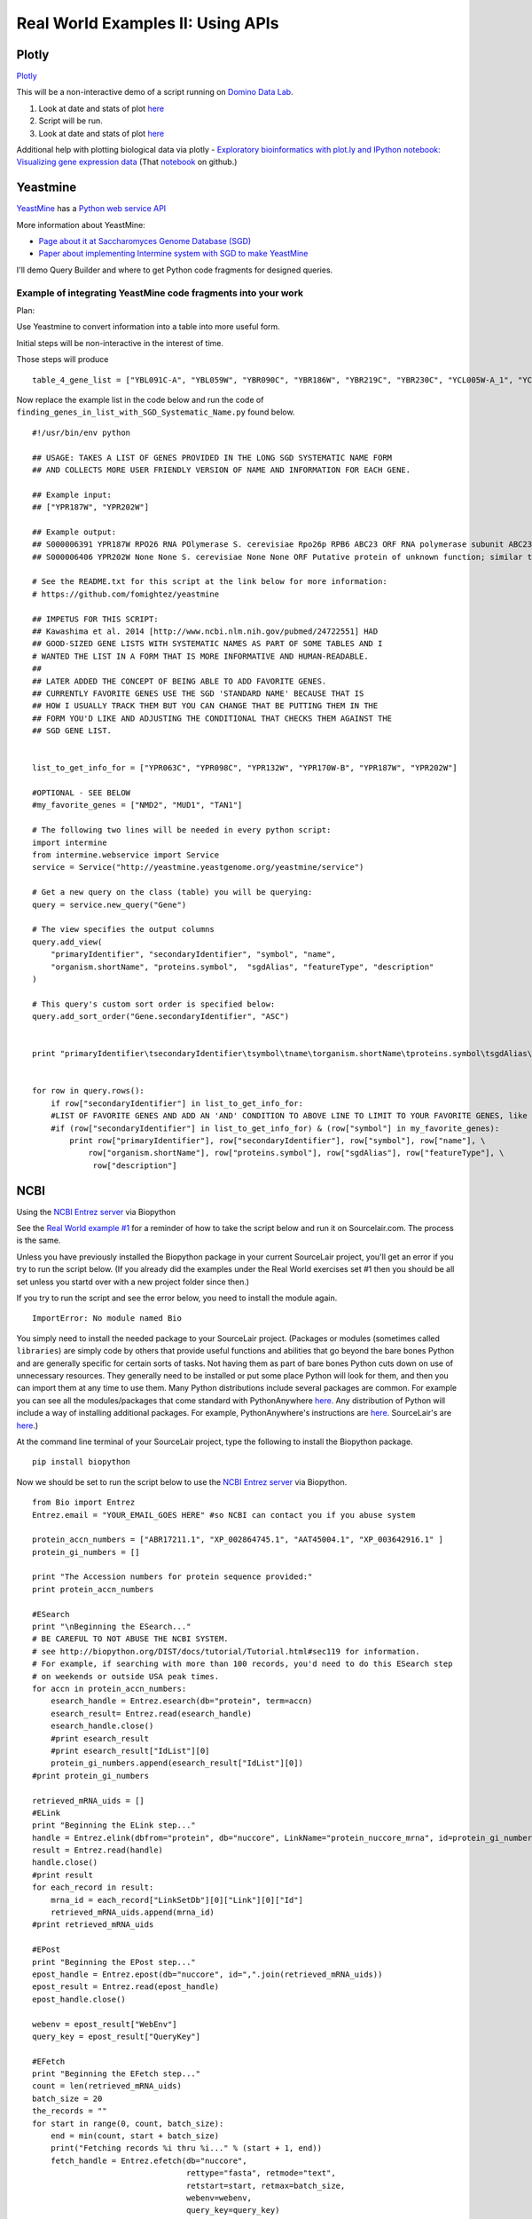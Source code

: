 .. contents::
   :depth: 3.0
..

Real World Examples II: Using APIs
==================================

Plotly
------

`Plotly <https://plot.ly/~wayne461/42/file-size-distribution-of-all-105222-protein-data-bank-entries-as-of-jan-7-2015/>`__

This will be a non-interactive demo of a script running on `Domino Data
Lab <http://www.dominodatalab.com/>`__.

1. Look at date and stats of plot
   `here <https://plot.ly/~wayne461/42/file-size-distribution-of-all-105222-protein-data-bank-entries-as-of-jan-7-2015/>`__

2. Script will be run.

3. Look at date and stats of plot
   `here <https://plot.ly/~wayne461/42/file-size-distribution-of-all-105222-protein-data-bank-entries-as-of-jan-7-2015/>`__

Additional help with plotting biological data via plotly - `Exploratory
bioinformatics with plot.ly and IPython notebook: Visualizing gene
expression data <https://plot.ly/ipython-notebooks/bioinformatics/>`__
(That
`notebook <https://github.com/plotly/IPython-plotly/tree/master/notebooks/bioinformatics>`__
on github.)

Yeastmine
---------

`YeastMine <http://yeastmine.yeastgenome.org/yeastmine/begin.do>`__ has
a `Python web service
API <http://yeastmine.yeastgenome.org/yeastmine/api.do?subtab=python>`__

More information about YeastMine:

-  `Page about it at Saccharomyces Genome Database
   (SGD) <http://www.yeastgenome.org/help/analyze/yeastmine-help-page>`__

-  `Paper about implementing Intermine system with SGD to make
   YeastMine <http://www.ncbi.nlm.nih.gov/pubmed/22434830>`__

I'll demo Query Builder and where to get Python code fragments for
designed queries.

Example of integrating YeastMine code fragments into your work
^^^^^^^^^^^^^^^^^^^^^^^^^^^^^^^^^^^^^^^^^^^^^^^^^^^^^^^^^^^^^^

Plan:

Use Yeastmine to convert information into a table into more useful form.

Initial steps will be non-interactive in the interest of time.

Those steps will produce

::

    table_4_gene_list = ["YBL091C-A", "YBL059W", "YBR090C", "YBR186W", "YBR219C", "YBR230C", "YCL005W-A_1", "YCL005W-A_2", "YCR028C-A", "YCR097W_2", "YDL219W", "YDL189W", "YDL137W", "YDL125C", "YDL082W", "YDL079C", "YDL064W", "YDR059C", "YDR099W", "YDR305C", "YDR318W", "YDR367W", "YDR381W", "YDR381C-A", "YDR535C", "YER003C", "YER007C-A", "YER014C-A", "YER044C-A", "YER131W", "YER179W", "YFL039C", "YFL034C-B", "YFL031W", "YFR045W", "YGL251C", "YGL187C", "YGL183C", "YGL033W", "YGR029W", "YGR183C", "YGR225W", "YHR012W", "YHR039C-A", "YHR041C", "YHR079C-A", "YHR123W", "YHR141C", "YHR218W", "YIL148W", "YIL111W", "YIL073C", "YIL004C", "YJL189W", "YJL041W", "YJL031C", "YJL024C", "YJR079W", "YJR094W-A", "YJR112W-A", "YKL006C-A", "YKR005C", "YLL050C", "YLR054C", "YLR078C", "YLR128W", "YLR199C", "YLR202C", "YLR211C", "YLR275W", "YLR333C", "YLR445W", "YML085C", "YML067C", "YML036W", "YML025C", "YML024W", "YML017W", "YMR194C-B", "YMR242C", "YMR292W", "YNL312W", "YNL138W-A", "YNL130C", "YNL066W", "YNL050C", "YNL044W", "YNR053C", "YOL047C", "snR17A", "YOR318C", "YPL241C", "YPL230W", "snR17B", "YPR010C-A", "YPR153W"]

Now replace the example list in the code below and run the code of
``finding_genes_in_list_with_SGD_Systematic_Name.py`` found below.

::

    #!/usr/bin/env python

    ## USAGE: TAKES A LIST OF GENES PROVIDED IN THE LONG SGD SYSTEMATIC NAME FORM
    ## AND COLLECTS MORE USER FRIENDLY VERSION OF NAME AND INFORMATION FOR EACH GENE.

    ## Example input:
    ## ["YPR187W", "YPR202W"]

    ## Example output:
    ## S000006391 YPR187W RPO26 RNA POlymerase S. cerevisiae Rpo26p RPB6 ABC23 ORF RNA polymerase subunit ABC23; common to RNA polymerases I, II, and III; part of central core; similar to bacterial omega subunit
    ## S000006406 YPR202W None None S. cerevisiae None None ORF Putative protein of unknown function; similar to telomere-encoded helicases; down-regulated at low calcium levels; YPR202W is not an essential gene; transcript is predicted to be spliced but there is no evidence that it is spliced in vivo

    # See the README.txt for this script at the link below for more information:
    # https://github.com/fomightez/yeastmine

    ## IMPETUS FOR THIS SCRIPT:
    ## Kawashima et al. 2014 [http://www.ncbi.nlm.nih.gov/pubmed/24722551] HAD
    ## GOOD-SIZED GENE LISTS WITH SYSTEMATIC NAMES AS PART OF SOME TABLES AND I
    # WANTED THE LIST IN A FORM THAT IS MORE INFORMATIVE AND HUMAN-READABLE.
    ##
    ## LATER ADDED THE CONCEPT OF BEING ABLE TO ADD FAVORITE GENES.
    ## CURRENTLY FAVORITE GENES USE THE SGD 'STANDARD NAME' BECAUSE THAT IS
    ## HOW I USUALLY TRACK THEM BUT YOU CAN CHANGE THAT BE PUTTING THEM IN THE
    ## FORM YOU'D LIKE AND ADJUSTING THE CONDITIONAL THAT CHECKS THEM AGAINST THE
    ## SGD GENE LIST.


    list_to_get_info_for = ["YPR063C", "YPR098C", "YPR132W", "YPR170W-B", "YPR187W", "YPR202W"]

    #OPTIONAL - SEE BELOW
    #my_favorite_genes = ["NMD2", "MUD1", "TAN1"]

    # The following two lines will be needed in every python script:
    import intermine
    from intermine.webservice import Service
    service = Service("http://yeastmine.yeastgenome.org/yeastmine/service")

    # Get a new query on the class (table) you will be querying:
    query = service.new_query("Gene")

    # The view specifies the output columns
    query.add_view(
        "primaryIdentifier", "secondaryIdentifier", "symbol", "name",
        "organism.shortName", "proteins.symbol",  "sgdAlias", "featureType", "description"
    )

    # This query's custom sort order is specified below:
    query.add_sort_order("Gene.secondaryIdentifier", "ASC")


    print "primaryIdentifier\tsecondaryIdentifier\tsymbol\tname\torganism.shortName\tproteins.symbol\tsgdAlias\tfeatureType\tdescription"


    for row in query.rows():
        if row["secondaryIdentifier"] in list_to_get_info_for:
        #LIST OF FAVORITE GENES AND ADD AN 'AND' CONDITION TO ABOVE LINE TO LIMIT TO YOUR FAVORITE GENES, like so:
        #if (row["secondaryIdentifier"] in list_to_get_info_for) & (row["symbol"] in my_favorite_genes):
            print row["primaryIdentifier"], row["secondaryIdentifier"], row["symbol"], row["name"], \
                row["organism.shortName"], row["proteins.symbol"], row["sgdAlias"], row["featureType"], \
                 row["description"]

NCBI
----

Using the `NCBI Entrez
server <http://www.ncbi.nlm.nih.gov/books/NBK25501/>`__ via Biopython

See the `Real World example
#1 <http://jan2015feng-gr-m.readthedocs.org/en/latest/real%20world%201/#example-1>`__
for a reminder of how to take the script below and run it on
Sourcelair.com. The process is the same.

Unless you have previously installed the Biopython package in your
current SourceLair project, you'll get an error if you try to run the
script below. (If you already did the examples under the Real World
exercises set #1 then you should be all set unless you startd over with
a new project folder since then.)

If you try to run the script and see the error below, you need to
install the module again.

::

    ImportError: No module named Bio

You simply need to install the needed package to your SourceLair
project. (Packages or modules (sometimes called ``libraries``) are
simply code by others that provide useful functions and abilities that
go beyond the bare bones Python and are generally specific for certain
sorts of tasks. Not having them as part of bare bones Python cuts down
on use of unnecessary resources. They generally need to be installed or
put some place Python will look for them, and then you can import them
at any time to use them. Many Python distributions include several
packages are common. For example you can see all the modules/packages
that come standard with PythonAnywhere
`here <https://www.pythonanywhere.com/batteries_included/>`__. Any
distribution of Python will include a way of installing additional
packages. For example, PythonAnywhere's instructions are
`here <https://www.pythonanywhere.com/wiki/InstallingNewModules>`__.
SourceLair's are
`here <https://www.sourcelair.com/guides/start/python#install-packages-tools-libraries-etc->`__.)

At the command line terminal of your SourceLair project, type the
following to install the Biopython package.

::

    pip install biopython

Now we should be set to run the script below to use the `NCBI Entrez
server <http://www.ncbi.nlm.nih.gov/books/NBK25501/>`__ via Biopython.

::

    from Bio import Entrez
    Entrez.email = "YOUR_EMAIL_GOES HERE" #so NCBI can contact you if you abuse system

    protein_accn_numbers = ["ABR17211.1", "XP_002864745.1", "AAT45004.1", "XP_003642916.1" ]
    protein_gi_numbers = []

    print "The Accession numbers for protein sequence provided:"
    print protein_accn_numbers

    #ESearch
    print "\nBeginning the ESearch..."
    # BE CAREFUL TO NOT ABUSE THE NCBI SYSTEM.
    # see http://biopython.org/DIST/docs/tutorial/Tutorial.html#sec119 for information.
    # For example, if searching with more than 100 records, you'd need to do this ESearch step
    # on weekends or outside USA peak times.
    for accn in protein_accn_numbers:
        esearch_handle = Entrez.esearch(db="protein", term=accn)
        esearch_result= Entrez.read(esearch_handle)
        esearch_handle.close()
        #print esearch_result
        #print esearch_result["IdList"][0]
        protein_gi_numbers.append(esearch_result["IdList"][0])
    #print protein_gi_numbers

    retrieved_mRNA_uids = []
    #ELink
    print "Beginning the ELink step..."
    handle = Entrez.elink(dbfrom="protein", db="nuccore", LinkName="protein_nuccore_mrna", id=protein_gi_numbers)
    result = Entrez.read(handle)
    handle.close()
    #print result
    for each_record in result:
        mrna_id = each_record["LinkSetDb"][0]["Link"][0]["Id"]
        retrieved_mRNA_uids.append(mrna_id)
    #print retrieved_mRNA_uids

    #EPost
    print "Beginning the EPost step..."
    epost_handle = Entrez.epost(db="nuccore", id=",".join(retrieved_mRNA_uids))
    epost_result = Entrez.read(epost_handle)
    epost_handle.close()

    webenv = epost_result["WebEnv"]
    query_key = epost_result["QueryKey"]

    #EFetch
    print "Beginning the EFetch step..."
    count = len(retrieved_mRNA_uids)
    batch_size = 20
    the_records = ""
    for start in range(0, count, batch_size):
        end = min(count, start + batch_size)
        print("Fetching records %i thru %i..." % (start + 1, end))
        fetch_handle = Entrez.efetch(db="nuccore",
                                     rettype="fasta", retmode="text",
                                     retstart=start, retmax=batch_size,
                                     webenv=webenv,
                                     query_key=query_key)
        data = fetch_handle.read()
        fetch_handle.close()
        the_records = the_records + data
    print the_records
